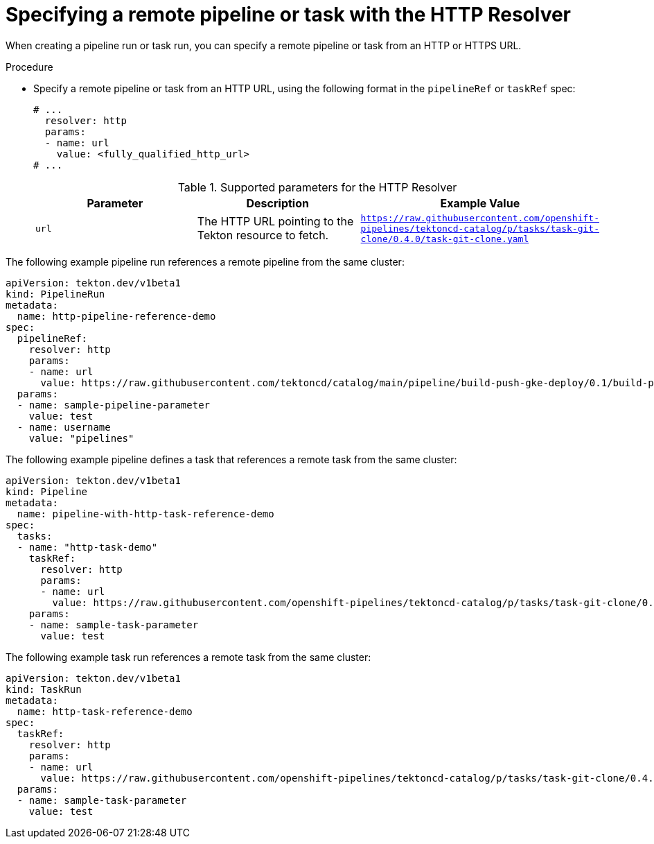 // This module is included in the following assemblies:
// * create/remote-pipelines-tasks-resolvers.adoc

// // *openshift_pipelines/remote-pipelines-tasks-resolvers.adoc
:_mod-docs-content-type: PROCEDURE
[id="resolver-http-specify_{context}"]
= Specifying a remote pipeline or task with the HTTP Resolver

When creating a pipeline run or task run, you can specify a remote pipeline or task from an HTTP or HTTPS URL.

.Procedure

* Specify a remote pipeline or task from an HTTP URL, using the following format in the `pipelineRef` or `taskRef` spec:
+
[source,yaml]
----
# ...
  resolver: http
  params:
  - name: url
    value: <fully_qualified_http_url>
# ...
----
+
.Supported parameters for the HTTP Resolver
|===
| Parameter | Description | Example Value 

| `url` 
| The HTTP URL pointing to the Tekton resource to fetch. 
| `https://raw.githubusercontent.com/openshift-pipelines/tektoncd-catalog/p/tasks/task-git-clone/0.4.0/task-git-clone.yaml` 
|===

The following example pipeline run references a remote pipeline from the same cluster:

[source,yaml]
----
apiVersion: tekton.dev/v1beta1
kind: PipelineRun
metadata:
  name: http-pipeline-reference-demo
spec:
  pipelineRef:
    resolver: http
    params:
    - name: url
      value: https://raw.githubusercontent.com/tektoncd/catalog/main/pipeline/build-push-gke-deploy/0.1/build-push-gke-deploy.yaml
  params:
  - name: sample-pipeline-parameter
    value: test
  - name: username
    value: "pipelines"
----

The following example pipeline defines a task that references a remote task from the same cluster:

[source,yaml]
----
apiVersion: tekton.dev/v1beta1
kind: Pipeline
metadata:
  name: pipeline-with-http-task-reference-demo
spec:
  tasks:
  - name: "http-task-demo"
    taskRef:
      resolver: http
      params:
      - name: url
        value: https://raw.githubusercontent.com/openshift-pipelines/tektoncd-catalog/p/tasks/task-git-clone/0.4.0/task-git-clone.yaml
    params:
    - name: sample-task-parameter
      value: test
----

The following example task run references a remote task from the same cluster:

[source,yaml]
----
apiVersion: tekton.dev/v1beta1
kind: TaskRun
metadata:
  name: http-task-reference-demo
spec:
  taskRef:
    resolver: http
    params:
    - name: url
      value: https://raw.githubusercontent.com/openshift-pipelines/tektoncd-catalog/p/tasks/task-git-clone/0.4.0/task-git-clone.yaml
  params:
  - name: sample-task-parameter
    value: test
----
